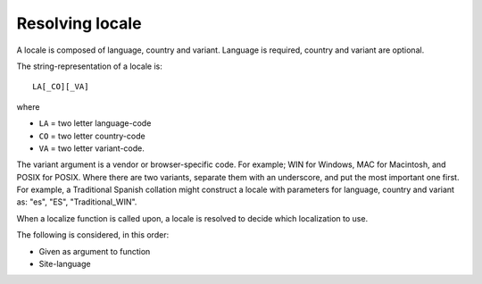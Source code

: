 Resolving locale
================

A locale is composed of language, country and variant. Language is required, country and variant are optional.

The string-representation of a locale is::

  LA[_CO][_VA]

where

* ``LA`` = two letter language-code
* ``CO`` = two letter country-code
* ``VA`` = two letter variant-code.

The variant argument is a vendor or browser-specific code. For example; WIN for Windows, MAC for Macintosh, and POSIX
for POSIX. Where there are two variants, separate them with an underscore, and put the most important one first. For
example, a Traditional Spanish collation might construct a locale with parameters for language, country and variant as:
"es", "ES", "Traditional_WIN".

When a localize function is called upon, a locale is resolved to decide which localization to use.

The following is considered, in this order:

* Given as argument to function
* Site-language
